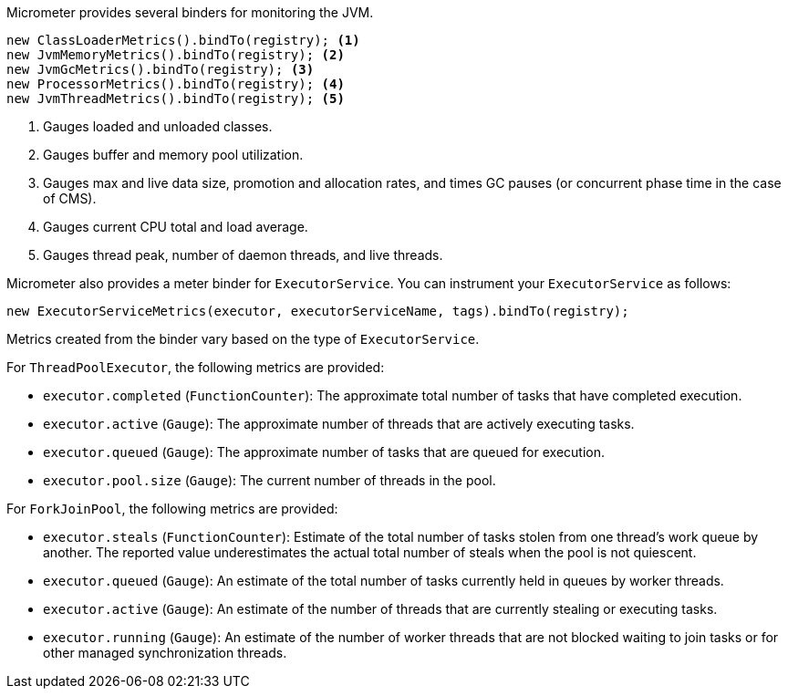 Micrometer provides several binders for monitoring the JVM.

[source, java]
----
new ClassLoaderMetrics().bindTo(registry); <1>
new JvmMemoryMetrics().bindTo(registry); <2>
new JvmGcMetrics().bindTo(registry); <3>
new ProcessorMetrics().bindTo(registry); <4>
new JvmThreadMetrics().bindTo(registry); <5>
----
<1> Gauges loaded and unloaded classes.
<2> Gauges buffer and memory pool utilization.
<3> Gauges max and live data size, promotion and allocation rates, and times GC pauses (or concurrent phase time in the case of CMS).
<4> Gauges current CPU total and load average.
<5> Gauges thread peak, number of daemon threads, and live threads.

Micrometer also provides a meter binder for `ExecutorService`. You can instrument your `ExecutorService` as follows:

[source, java]
----
new ExecutorServiceMetrics(executor, executorServiceName, tags).bindTo(registry);
----

Metrics created from the binder vary based on the type of `ExecutorService`.

For `ThreadPoolExecutor`, the following metrics are provided:

- `executor.completed` (`FunctionCounter`): The approximate total number of tasks that have completed execution.
- `executor.active` (`Gauge`): The approximate number of threads that are actively executing tasks.
- `executor.queued` (`Gauge`): The approximate number of tasks that are queued for execution.
- `executor.pool.size` (`Gauge`): The current number of threads in the pool.

For `ForkJoinPool`, the following metrics are provided:

- `executor.steals` (`FunctionCounter`): Estimate of the total number of tasks stolen from one thread's work queue by
another. The reported value underestimates the actual total number of steals when the pool is not quiescent.
- `executor.queued` (`Gauge`): An estimate of the total number of tasks currently held in queues by worker threads.
- `executor.active` (`Gauge`): An estimate of the number of threads that are currently stealing or executing tasks.
- `executor.running` (`Gauge`): An estimate of the number of worker threads that are not blocked waiting to join tasks or for other managed synchronization threads.

